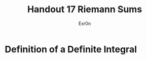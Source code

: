 #+TITLE: Handout 17 Riemann Sums
#+AUTHOR: Exr0n
#+begin_export latex
\setcounter{subsection}{7}
#+end_export
* Definition of a Definite Integral
